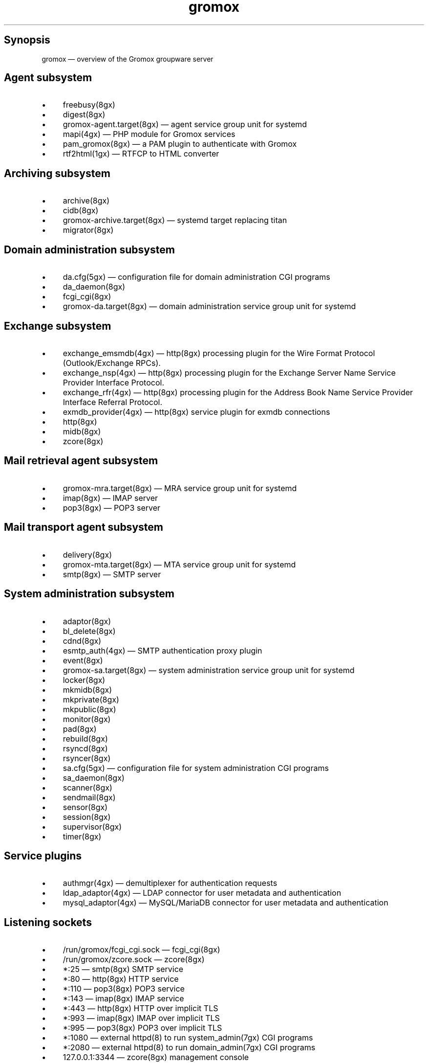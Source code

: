 .TH gromox 7 "" "Gromox" "Gromox admin reference"
.SH Synopsis
.PP
gromox \(em overview of the Gromox groupware server
.SH Agent subsystem
.IP \(bu 4
freebusy(8gx)
.IP \(bu 4
digest(8gx)
.IP \(bu 4
gromox\-agent.target(8gx) \(em agent service group unit for systemd
.IP \(bu 4
mapi(4gx) \(em PHP module for Gromox services
.IP \(bu 4
pam_gromox(8gx) \(em a PAM plugin to authenticate with Gromox
.IP \(bu 4
rtf2html(1gx) \(em RTFCP to HTML converter
.SH Archiving subsystem
.IP \(bu 4
archive(8gx)
.IP \(bu 4
cidb(8gx)
.IP \(bu 4
gromox\-archive.target(8gx) \(em systemd target replacing titan
.IP \(bu 4
migrator(8gx)
.SH Domain administration subsystem
.IP \(bu 4
da.cfg(5gx) \(em configuration file for domain administration CGI programs
.IP \(bu 4
da_daemon(8gx)
.IP \(bu 4
fcgi_cgi(8gx)
.IP \(bu 4
gromox\-da.target(8gx) \(em domain administration service group unit for
systemd
.SH Exchange subsystem
.IP \(bu 4
exchange_emsmdb(4gx) \(em http(8gx) processing plugin for the Wire Format
Protocol (Outlook/Exchange RPCs).
.IP \(bu 4
exchange_nsp(4gx) \(em http(8gx) processing plugin for the Exchange Server Name
Service Provider Interface Protocol.
.IP \(bu 4
exchange_rfr(4gx) \(em http(8gx) processing plugin for the Address Book Name
Service Provider Interface Referral Protocol.
.IP \(bu 4
exmdb_provider(4gx) \(em http(8gx) service plugin for exmdb connections
.IP \(bu 4
http(8gx)
.IP \(bu 4
midb(8gx)
.IP \(bu 4
zcore(8gx)
.SH Mail retrieval agent subsystem
.IP \(bu 4
gromox\-mra.target(8gx) \(em MRA service group unit for systemd
.IP \(bu 4
imap(8gx) \(em IMAP server
.IP \(bu 4
pop3(8gx) \(em POP3 server
.SH Mail transport agent subsystem
.IP \(bu 4
delivery(8gx)
.IP \(bu 4
gromox\-mta.target(8gx) \(em MTA service group unit for systemd
.IP \(bu 4
smtp(8gx) \(em SMTP server
.SH System administration subsystem
.IP \(bu 4
adaptor(8gx)
.IP \(bu 4
bl_delete(8gx)
.IP \(bu 4
cdnd(8gx)
.IP \(bu 4
esmtp_auth(4gx) \(em SMTP authentication proxy plugin
.IP \(bu 4
event(8gx)
.IP \(bu 4
gromox\-sa.target(8gx) \(em system administration service group unit for
systemd
.IP \(bu 4
locker(8gx)
.IP \(bu 4
mkmidb(8gx)
.IP \(bu 4
mkprivate(8gx)
.IP \(bu 4
mkpublic(8gx)
.IP \(bu 4
monitor(8gx)
.IP \(bu 4
pad(8gx)
.IP \(bu 4
rebuild(8gx)
.IP \(bu 4
rsyncd(8gx)
.IP \(bu 4
rsyncer(8gx)
.IP \(bu 4
sa.cfg(5gx) \(em configuration file for system administration CGI programs
.IP \(bu 4
sa_daemon(8gx)
.IP \(bu 4
scanner(8gx)
.IP \(bu 4
sendmail(8gx)
.IP \(bu 4
sensor(8gx)
.IP \(bu 4
session(8gx)
.IP \(bu 4
supervisor(8gx)
.IP \(bu 4
timer(8gx)
.SH Service plugins
.IP \(bu 4
authmgr(4gx) \(em demultiplexer for authentication requests
.IP \(bu 4
ldap_adaptor(4gx) \(em LDAP connector for user metadata and authentication
.IP \(bu 4
mysql_adaptor(4gx) \(em MySQL/MariaDB connector for user metadata and
authentication
.SH Listening sockets
.IP \(bu 4
/run/gromox/fcgi_cgi.sock \(em fcgi_cgi(8gx)
.IP \(bu 4
/run/gromox/zcore.sock \(em zcore(8gx)
.IP \(bu 4
*:25 \(em smtp(8gx) SMTP service
.IP \(bu 4
*:80 \(em http(8gx) HTTP service
.IP \(bu 4
*:110 \(em pop3(8gx) POP3 service
.IP \(bu 4
*:143 \(em imap(8gx) IMAP service
.IP \(bu 4
*:443 \(em http(8gx) HTTP over implicit TLS
.IP \(bu 4
*:993 \(em imap(8gx) IMAP over implicit TLS
.IP \(bu 4
*:995 \(em pop3(8gx) POP3 over implicit TLS
.IP \(bu 4
*:1080 \(em external httpd(8) to run system_admin(7gx) CGI programs
.IP \(bu 4
*:2080 \(em external httpd(8) to run domain_admin(7gx) CGI programs
.IP \(bu 4
127.0.0.1:3344 \(em zcore(8gx) management console
.IP \(bu 4
127.0.0.1:4455 \(em imap(8gx) management console
.IP \(bu 4
127.0.0.1:5000 \(em exmdb_provider(4gx) plugin inside http(8gx)
.IP \(bu 4
127.0.0.1:5555 \(em midb(8gx) service
.IP \(bu 4
*:5556 \(em cidb(8gx) service
.IP \(bu 4
127.0.0.1:5566 \(em smtp(8gx) management console
.IP \(bu 4
127.0.0.1:6666 \(em timer(8gx) service
.IP \(bu 4
127.0.0.1:7777 \(em locker(8gx) service
.IP \(bu 4
127.0.0.1:7788 \(em pop3(8gx) management console
.IP \(bu 4
*:8000 \(em relay_agent(4gx) hook plugin inside delivery(8gx)
.IP \(bu 4
*:8888 \(em multiple_retrying(4gx) service plugin
.IP \(bu 4
127.0.0.1:8899 \(em http(8gx) management console
.IP \(bu 4
127.0.0.1:9900 \(em midb(8gx) management console
.IP \(bu 4
127.0.0.1:9999 \(em session(8gx) service
.IP \(bu 4
127.0.0.1:10000 \(em cdnd(8gx) service
.IP \(bu 4
127.0.0.1:11111 \(em sensor(8gx) service
.IP \(bu 4
127.0.0.1:22222 \(em pad(8gx) service
.IP \(bu 4
127.0.0.1:33333 \(em event(8gx) service
.IP \(bu 4
*:44444 \(em rsyncd(8gx) service
.SH Connections to external services
.IP \(bu 4
*:9312: from cidb(8gx) to a Sphinx search engine
.IP \(bu 4
*:10001: from cdner_agent(4gx) to ...
